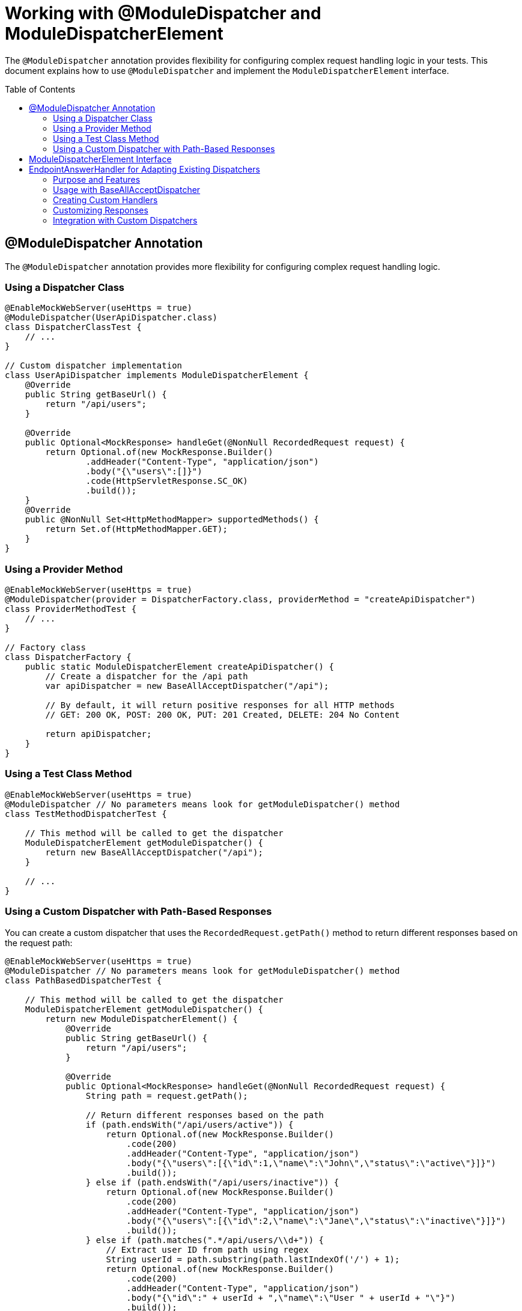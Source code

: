 = Working with @ModuleDispatcher and ModuleDispatcherElement
:toc: macro
:toclevels: 3
:sectnumlevels: 1

The `@ModuleDispatcher` annotation provides flexibility for configuring complex request handling logic in your tests. This document explains how to use `@ModuleDispatcher` and implement the `ModuleDispatcherElement` interface.

toc::[]

== @ModuleDispatcher Annotation

The `@ModuleDispatcher` annotation provides more flexibility for configuring complex request handling logic.

=== Using a Dispatcher Class

[source,java]
----
@EnableMockWebServer(useHttps = true)
@ModuleDispatcher(UserApiDispatcher.class)
class DispatcherClassTest {
    // ...
}

// Custom dispatcher implementation
class UserApiDispatcher implements ModuleDispatcherElement {
    @Override
    public String getBaseUrl() {
        return "/api/users";
    }

    @Override
    public Optional<MockResponse> handleGet(@NonNull RecordedRequest request) {
        return Optional.of(new MockResponse.Builder()
                .addHeader("Content-Type", "application/json")
                .body("{\"users\":[]}")
                .code(HttpServletResponse.SC_OK)
                .build());
    }
    @Override
    public @NonNull Set<HttpMethodMapper> supportedMethods() {
        return Set.of(HttpMethodMapper.GET);
    }
}
----

=== Using a Provider Method

[source,java]
----
@EnableMockWebServer(useHttps = true)
@ModuleDispatcher(provider = DispatcherFactory.class, providerMethod = "createApiDispatcher")
class ProviderMethodTest {
    // ...
}

// Factory class
class DispatcherFactory {
    public static ModuleDispatcherElement createApiDispatcher() {
        // Create a dispatcher for the /api path
        var apiDispatcher = new BaseAllAcceptDispatcher("/api");

        // By default, it will return positive responses for all HTTP methods
        // GET: 200 OK, POST: 200 OK, PUT: 201 Created, DELETE: 204 No Content

        return apiDispatcher;
    }
}
----

=== Using a Test Class Method

[source,java]
----
@EnableMockWebServer(useHttps = true)
@ModuleDispatcher // No parameters means look for getModuleDispatcher() method
class TestMethodDispatcherTest {

    // This method will be called to get the dispatcher
    ModuleDispatcherElement getModuleDispatcher() {
        return new BaseAllAcceptDispatcher("/api");
    }

    // ...
}
----

=== Using a Custom Dispatcher with Path-Based Responses

You can create a custom dispatcher that uses the `RecordedRequest.getPath()` method to return different responses based on the request path:

[source,java]
----
@EnableMockWebServer(useHttps = true)
@ModuleDispatcher // No parameters means look for getModuleDispatcher() method
class PathBasedDispatcherTest {

    // This method will be called to get the dispatcher
    ModuleDispatcherElement getModuleDispatcher() {
        return new ModuleDispatcherElement() {
            @Override
            public String getBaseUrl() {
                return "/api/users";
            }

            @Override
            public Optional<MockResponse> handleGet(@NonNull RecordedRequest request) {
                String path = request.getPath();

                // Return different responses based on the path
                if (path.endsWith("/api/users/active")) {
                    return Optional.of(new MockResponse.Builder()
                        .code(200)
                        .addHeader("Content-Type", "application/json")
                        .body("{\"users\":[{\"id\":1,\"name\":\"John\",\"status\":\"active\"}]}")
                        .build());
                } else if (path.endsWith("/api/users/inactive")) {
                    return Optional.of(new MockResponse.Builder()
                        .code(200)
                        .addHeader("Content-Type", "application/json")
                        .body("{\"users\":[{\"id\":2,\"name\":\"Jane\",\"status\":\"inactive\"}]}")
                        .build());
                } else if (path.matches(".*/api/users/\\d+")) {
                    // Extract user ID from path using regex
                    String userId = path.substring(path.lastIndexOf('/') + 1);
                    return Optional.of(new MockResponse.Builder()
                        .code(200)
                        .addHeader("Content-Type", "application/json")
                        .body("{\"id\":" + userId + ",\"name\":\"User " + userId + "\"}")
                        .build());
                }

                // Default response for /api/users
                return Optional.of(new MockResponse.Builder()
                    .code(200)
                    .addHeader("Content-Type", "application/json")
                    .body("{\"users\":[]}")
                    .build());
            }

            @Override
            public @NonNull Set<HttpMethodMapper> supportedMethods() {
                return Set.of(HttpMethodMapper.GET);
            }
        };
    }

    @Test
    void shouldReturnDifferentResponsesBasedOnPath(URIBuilder uriBuilder, SSLContext sslContext) throws Exception {
        // Create HttpClient with SSL context
        HttpClient client = HttpClient.newBuilder()
                .sslContext(sslContext)
                .build();

        // Test different paths

        // 1. Get all users (empty list)
        HttpRequest allUsersRequest = HttpRequest.newBuilder()
                .uri(uriBuilder.addPathSegments("api", "users").build())
                .GET()
                .build();
        HttpResponse<String> allUsersResponse = client.send(allUsersRequest, 
                HttpResponse.BodyHandlers.ofString());
        assertEquals(200, allUsersResponse.statusCode());
        assertEquals("{\"users\":[]}", allUsersResponse.body());

        // 2. Get active users
        HttpRequest activeUsersRequest = HttpRequest.newBuilder()
                .uri(uriBuilder.addPathSegments("api", "users", "active").build())
                .GET()
                .build();
        HttpResponse<String> activeUsersResponse = client.send(activeUsersRequest, 
                HttpResponse.BodyHandlers.ofString());
        assertEquals(200, activeUsersResponse.statusCode());
        assertEquals("{\"users\":[{\"id\":1,\"name\":\"John\",\"status\":\"active\"}]}", 
                activeUsersResponse.body());

        // 3. Get user by ID
        HttpRequest userRequest = HttpRequest.newBuilder()
                .uri(uriBuilder.addPathSegments("api", "users", "42").build())
                .GET()
                .build();
        HttpResponse<String> userResponse = client.send(userRequest, 
                HttpResponse.BodyHandlers.ofString());
        assertEquals(200, userResponse.statusCode());
        assertEquals("{\"id\":42,\"name\":\"User 42\"}", userResponse.body());
    }
}
----

== ModuleDispatcherElement Interface

`ModuleDispatcherElement` enables reusable request handling in `EnableMockWebServer` contexts. It returns an `Optional<MockResponse>` for matching requests.

The interface requires implementing the following methods:

1. `String getBaseUrl()` - Returns the base URL path that this dispatcher handles
2. `Set<HttpMethodMapper> supportedMethods()` - Returns the set of HTTP methods supported by this dispatcher element
3. HTTP method handlers like `handleGet()`, `handlePost()`, etc. (only for methods returned by `supportedMethods()`)

== EndpointAnswerHandler for Adapting Existing Dispatchers

The `EndpointAnswerHandler` class provides a flexible way to manage HTTP responses in test scenarios. It's particularly useful when adapting existing dispatchers to customize their behavior for specific test cases.

=== Purpose and Features

* Pre-configured responses for common HTTP status codes (200 OK, 204 No Content, 401 Unauthorized, etc.)
* Factory methods for creating handlers for different HTTP methods
* Methods for dynamically changing responses during tests
* Support for resetting to default responses

=== Usage with BaseAllAcceptDispatcher

The `BaseAllAcceptDispatcher` class uses `EndpointAnswerHandler` internally to manage responses for different HTTP methods:

[source,java]
----
// Create a dispatcher for /api endpoints
var dispatcher = new BaseAllAcceptDispatcher("/api");

// Customize GET response
dispatcher.getGetResult().setResponse(
    new MockResponse.Builder()
        .code(200)
        .addHeader("Content-Type", "application/json")
        .body("{\"data\":\"custom response\"}")
        .build()
);

// Set response to a predefined status
dispatcher.getPostResult().respondCreated();

// Reset to default responses
dispatcher.reset();
----

=== Creating Custom Handlers

You can create custom handlers for specific HTTP methods:

[source,java]
----
// Create a handler for GET requests
var getHandler = EndpointAnswerHandler.forPositiveGetRequest();

// Create a handler for POST requests
var postHandler = EndpointAnswerHandler.forPositivePostRequest();

// Create a handler for PUT requests
var putHandler = EndpointAnswerHandler.forPositivePutRequest();

// Create a handler for DELETE requests
var deleteHandler = EndpointAnswerHandler.forPositiveDeleteRequest();
----

=== Customizing Responses

`EndpointAnswerHandler` provides methods for setting specific responses:

[source,java]
----
// Set a custom response
handler.setResponse(new MockResponse.Builder()
    .code(200)
    .addHeader("Content-Type", "application/json")
    .body("{\"status\":\"success\"}")
    .build());

// Use predefined responses
handler.respondOk();           // 200 OK
handler.respondNoContent();    // 204 No Content
handler.respondCreated();      // 201 Created
handler.respondForbidden();    // 403 Forbidden
handler.respondUnauthorized(); // 401 Unauthorized
handler.respondNotFound();     // 404 Not Found

// Reset to the default response
handler.resetToDefaultResponse();
----

=== Integration with Custom Dispatchers

When implementing a custom `ModuleDispatcherElement`, you can use `EndpointAnswerHandler` to manage responses:

[source,java]
----
public class CustomApiDispatcher implements ModuleDispatcherElement {

    private final String baseUrl;
    private final EndpointAnswerHandler getHandler = EndpointAnswerHandler.forPositiveGetRequest();
    private final EndpointAnswerHandler postHandler = EndpointAnswerHandler.forPositivePostRequest();

    public CustomApiDispatcher(String baseUrl) {
        this.baseUrl = baseUrl;
    }

    @Override
    public String getBaseUrl() {
        return baseUrl;
    }

    @Override
    public Set<HttpMethodMapper> supportedMethods() {
        return Set.of(HttpMethodMapper.GET, HttpMethodMapper.POST);
    }

    @Override
    public Optional<MockResponse> handleGet(@NonNull RecordedRequest request) {
        // You can add custom logic here based on the request
        if (request.getPath().endsWith("/special")) {
            return Optional.of(new MockResponse.Builder()
                .code(200)
                .body("{\"special\":true}")
                .build());
        }

        // Default to the handler's response
        return getHandler.respond();
    }

    @Override
    public Optional<MockResponse> handlePost(@NonNull RecordedRequest request) {
        return postHandler.respond();
    }

    // Method to configure the dispatcher for specific test scenarios
    public void configureForErrorScenario() {
        getHandler.respondNotFound();
        postHandler.respondForbidden();
    }

    // Method to reset to default behavior
    public void reset() {
        getHandler.resetToDefaultResponse();
        postHandler.resetToDefaultResponse();
    }
}
----
Example JWKS endpoint dispatcher:

[source,java]
----
/**
 * Handles JWKS file resolution from the mock OAuth server, serving
 * "src/test/resources/token/test-public-key.jwks"
 */
public class JwksResolveDispatcher implements ModuleDispatcherElement {

    /** "/oidc/jwks.json" */
    public static final String LOCAL_PATH = "/oidc/jwks.json";

    @Getter
    @Setter
    private int callCounter = 0;

    @Override
    public Optional<MockResponse> handleGet(@NonNull RecordedRequest request) {
        callCounter++;
        return Optional.of(new MockResponse.Builder()
                .addHeader("Content-Type", "application/json")
                .body(FileLoaderUtility
                        .toStringUnchecked(FileLoaderUtility.getLoaderForPath(PUBLIC_KEY_JWKS)))
                .code(SC_OK)
                .build());
    }

    @Override
    public String getBaseUrl() {
        return LOCAL_PATH;
    }

    @Override
    public @NonNull Set<HttpMethodMapper> supportedMethods() {
        return Set.of(HttpMethodMapper.GET);
    }

    /**
     * Verifies request count
     *
     * @param expected Expected number of requests
     */
    public void assertCallsAnswered(int expected) {
        assertEquals(expected, callCounter);
    }
}
----

Implementation example:

[source,java]
----
@EnableAutoWeld
@EnablePortalConfiguration
@EnableMockWebServer(useHttps = true)
@ModuleDispatcher(UserApiDispatcher.class)
class TokenParserProducerTest implements ShouldBeNotNull<TokenParserProducer> {

    private final JwksResolveDispatcher jwksResolveDispatcher = new JwksResolveDispatcher();

    @BeforeEach
    void setupConfiguration(URIBuilder uriBuilder, SSLContext sslContext) {
        configuration.put(VERIFY_SIGNATURE_JWKS_URL,
                uriBuilder.setPath(jwksResolveDispatcher.getBaseUrl()).build());
        configuration.update(SSLCONTEXT, sslContext);
        configuration.update(VERIFY_SIGNATURE_REFRESH_INTERVAL, "60");
        jwksResolveDispatcher.setCallCounter(0);
    }

    @Test
    void shouldCacheMultipleCalls() {
        jwksResolveDispatcher.assertCallsAnswered(0);
        String token = validSignedJWTWithClaims(PATIENT_ACCESS_TOKEN);
        JWTParser parser = parserProvider.get();

        for (int i = 0; i < 100; i++) {
            JsonWebToken jsonWebToken = assertDoesNotThrow(() -> ParsedToken.jsonWebTokenFrom(token, parser, LOGGER));
            assertValidJsonWebToken(jsonWebToken, token);
        }
        // Note: Initial implementation results in 2 calls instead of 1
        assertTrue(jwksResolveDispatcher.getCallCounter() < 3);

        for (int i = 0; i < 100; i++) {
            JsonWebToken jsonWebToken = assertDoesNotThrow(() -> ParsedToken.jsonWebTokenFrom(token, parser, LOGGER));
            assertValidJsonWebToken(jsonWebToken, token);
        }
        assertTrue(jwksResolveDispatcher.getCallCounter() < 3);
    }
}
----
